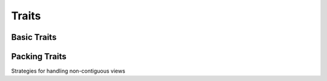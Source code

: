 Traits
======

Basic Traits
------------

.. cpp:type:: template<typename View> \
              KokkosComm::Traits

    A common interface to access Kokkos::View-like types.

    .. cpp:function:: static bool is_contiguous(const View &v)

        :param v: The View to query
        :returns: true iff the data in the ``v`` is contiguous.

    .. cpp:function:: static auto data_handle(const View &v)

    .. cpp:function:: static size_t span(const View &v)

        :returns: the number of bytes between the beginning of the first byte and the end of the last byte of data in ``v``.

        For example, if ``View`` was an std::vector<int16_t> of size 3, it would be 6.
        If the ``View`` is non-contiguous, the result includes any "holes" in ``v``.

    .. cpp:function:: static constexpr bool is_reference_counted()

        :returns: true iff the type is subject to reference counting (e.g., Kokkos::View)

        This is used to determine if asynchronous MPI operations may need to extend the lifetime of this type when it's used as an argument.

    .. cpp:function:: static constexpr size_t rank()

        :returns: the rank (number of dimensions) of the ``View`` type

Packing Traits
--------------

Strategies for handling non-contiguous views

.. cpp:type:: template<typename View> \
              KokkosComm::PackTraits

    A common packing-related interface for Kokkos::View-like types.

  .. cpp:type:: packer_type

    The Packer to use for this ``View`` type.

  .. cpp:function:: static bool needs_unpack(const View &v)

    :returns: true iff ``View`` ``v`` needs to be packed before being passed to MPI

  .. cpp:function:: static bool needs_pack(const View &v)

    :returns: true iff ``View`` ``v`` needs to be unpacked after being passed from MPI
